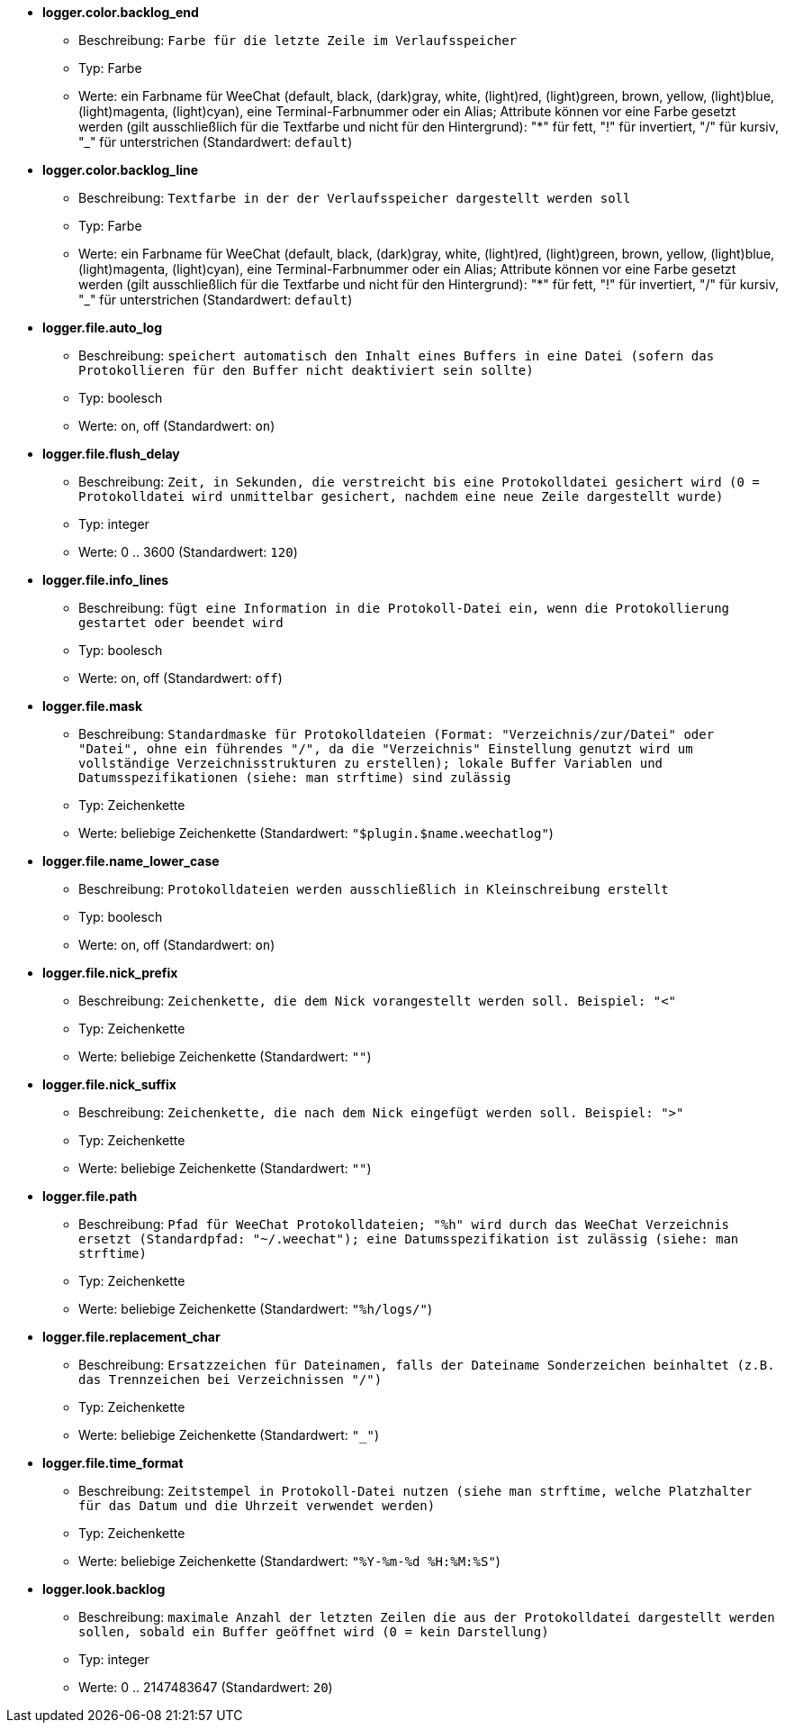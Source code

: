 //
// This file is auto-generated by script docgen.py.
// DO NOT EDIT BY HAND!
//
* [[option_logger.color.backlog_end]] *logger.color.backlog_end*
** Beschreibung: `Farbe für die letzte Zeile im Verlaufsspeicher`
** Typ: Farbe
** Werte: ein Farbname für WeeChat (default, black, (dark)gray, white, (light)red, (light)green, brown, yellow, (light)blue, (light)magenta, (light)cyan), eine Terminal-Farbnummer oder ein Alias; Attribute können vor eine Farbe gesetzt werden (gilt ausschließlich für die Textfarbe und nicht für den Hintergrund): "*" für fett, "!" für invertiert, "/" für kursiv, "_" für unterstrichen (Standardwert: `default`)

* [[option_logger.color.backlog_line]] *logger.color.backlog_line*
** Beschreibung: `Textfarbe in der der Verlaufsspeicher dargestellt werden soll`
** Typ: Farbe
** Werte: ein Farbname für WeeChat (default, black, (dark)gray, white, (light)red, (light)green, brown, yellow, (light)blue, (light)magenta, (light)cyan), eine Terminal-Farbnummer oder ein Alias; Attribute können vor eine Farbe gesetzt werden (gilt ausschließlich für die Textfarbe und nicht für den Hintergrund): "*" für fett, "!" für invertiert, "/" für kursiv, "_" für unterstrichen (Standardwert: `default`)

* [[option_logger.file.auto_log]] *logger.file.auto_log*
** Beschreibung: `speichert automatisch den Inhalt eines Buffers in eine Datei (sofern das Protokollieren für den Buffer nicht deaktiviert sein sollte)`
** Typ: boolesch
** Werte: on, off (Standardwert: `on`)

* [[option_logger.file.flush_delay]] *logger.file.flush_delay*
** Beschreibung: `Zeit, in Sekunden, die verstreicht bis eine Protokolldatei gesichert wird (0 = Protokolldatei wird unmittelbar gesichert, nachdem eine neue Zeile dargestellt wurde)`
** Typ: integer
** Werte: 0 .. 3600 (Standardwert: `120`)

* [[option_logger.file.info_lines]] *logger.file.info_lines*
** Beschreibung: `fügt eine Information in die Protokoll-Datei ein, wenn die Protokollierung gestartet oder beendet wird`
** Typ: boolesch
** Werte: on, off (Standardwert: `off`)

* [[option_logger.file.mask]] *logger.file.mask*
** Beschreibung: `Standardmaske für Protokolldateien (Format: "Verzeichnis/zur/Datei" oder "Datei", ohne ein führendes "/", da die "Verzeichnis" Einstellung genutzt wird um vollständige Verzeichnisstrukturen zu erstellen); lokale Buffer Variablen und Datumsspezifikationen (siehe: man strftime) sind zulässig`
** Typ: Zeichenkette
** Werte: beliebige Zeichenkette (Standardwert: `"$plugin.$name.weechatlog"`)

* [[option_logger.file.name_lower_case]] *logger.file.name_lower_case*
** Beschreibung: `Protokolldateien werden ausschließlich in Kleinschreibung erstellt`
** Typ: boolesch
** Werte: on, off (Standardwert: `on`)

* [[option_logger.file.nick_prefix]] *logger.file.nick_prefix*
** Beschreibung: `Zeichenkette, die dem Nick vorangestellt werden soll. Beispiel: "<"`
** Typ: Zeichenkette
** Werte: beliebige Zeichenkette (Standardwert: `""`)

* [[option_logger.file.nick_suffix]] *logger.file.nick_suffix*
** Beschreibung: `Zeichenkette, die nach dem Nick eingefügt werden soll. Beispiel: ">"`
** Typ: Zeichenkette
** Werte: beliebige Zeichenkette (Standardwert: `""`)

* [[option_logger.file.path]] *logger.file.path*
** Beschreibung: `Pfad für WeeChat Protokolldateien; "%h" wird durch das WeeChat Verzeichnis ersetzt (Standardpfad: "~/.weechat"); eine Datumsspezifikation ist zulässig (siehe: man strftime)`
** Typ: Zeichenkette
** Werte: beliebige Zeichenkette (Standardwert: `"%h/logs/"`)

* [[option_logger.file.replacement_char]] *logger.file.replacement_char*
** Beschreibung: `Ersatzzeichen für Dateinamen, falls der Dateiname Sonderzeichen beinhaltet (z.B. das Trennzeichen bei Verzeichnissen "/")`
** Typ: Zeichenkette
** Werte: beliebige Zeichenkette (Standardwert: `"_"`)

* [[option_logger.file.time_format]] *logger.file.time_format*
** Beschreibung: `Zeitstempel in Protokoll-Datei nutzen (siehe man strftime, welche Platzhalter für das Datum und die Uhrzeit verwendet werden)`
** Typ: Zeichenkette
** Werte: beliebige Zeichenkette (Standardwert: `"%Y-%m-%d %H:%M:%S"`)

* [[option_logger.look.backlog]] *logger.look.backlog*
** Beschreibung: `maximale Anzahl der letzten Zeilen die aus der Protokolldatei dargestellt werden sollen, sobald ein Buffer geöffnet wird (0 = kein Darstellung)`
** Typ: integer
** Werte: 0 .. 2147483647 (Standardwert: `20`)

